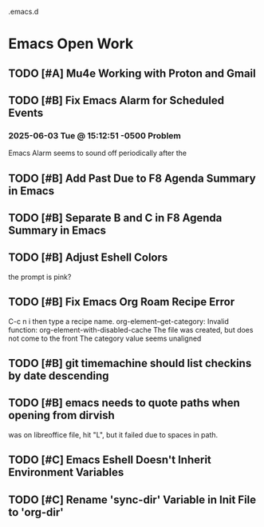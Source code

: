 .emacs.d

* Emacs Open Work
** TODO [#A] Mu4e Working with Proton and Gmail
** TODO [#B] Fix Emacs Alarm for Scheduled Events
*** 2025-06-03 Tue @ 15:12:51 -0500 Problem
Emacs Alarm seems to sound off periodically after the
** TODO [#B] Add Past Due to F8 Agenda Summary in Emacs
** TODO [#B] Separate B and C in F8 Agenda Summary in Emacs
** TODO [#B] Adjust Eshell Colors
the prompt is pink?
** TODO [#B] Fix Emacs Org Roam Recipe Error
C-c n i then type a recipe name.
org-element--get-category: Invalid function: org-element-with-disabled-cache
The file was created, but does not come to the front
The category value seems unaligned
** TODO [#B] git timemachine should list checkins by date descending
** TODO [#B] emacs needs to quote paths when opening from dirvish
was on libreoffice file, hit "L", but it failed due to spaces in path.
** TODO [#C] Emacs Eshell Doesn't Inherit Environment Variables
** TODO [#C] Rename 'sync-dir' Variable in Init File to 'org-dir'
